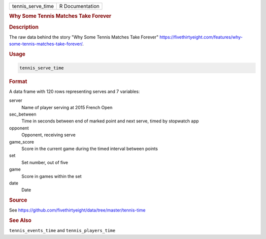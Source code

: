 .. container::

   .. container::

      ================= ===============
      tennis_serve_time R Documentation
      ================= ===============

      .. rubric:: Why Some Tennis Matches Take Forever
         :name: why-some-tennis-matches-take-forever

      .. rubric:: Description
         :name: description

      The raw data behind the story "Why Some Tennis Matches Take
      Forever"
      https://fivethirtyeight.com/features/why-some-tennis-matches-take-forever/.

      .. rubric:: Usage
         :name: usage

      .. code:: R

         tennis_serve_time

      .. rubric:: Format
         :name: format

      A data frame with 120 rows representing serves and 7 variables:

      server
         Name of player serving at 2015 French Open

      sec_between
         Time in seconds between end of marked point and next serve,
         timed by stopwatch app

      opponent
         Opponent, receiving serve

      game_score
         Score in the current game during the timed interval between
         points

      set
         Set number, out of five

      game
         Score in games within the set

      date
         Date

      .. rubric:: Source
         :name: source

      See
      https://github.com/fivethirtyeight/data/tree/master/tennis-time

      .. rubric:: See Also
         :name: see-also

      ``tennis_events_time`` and ``tennis_players_time``
